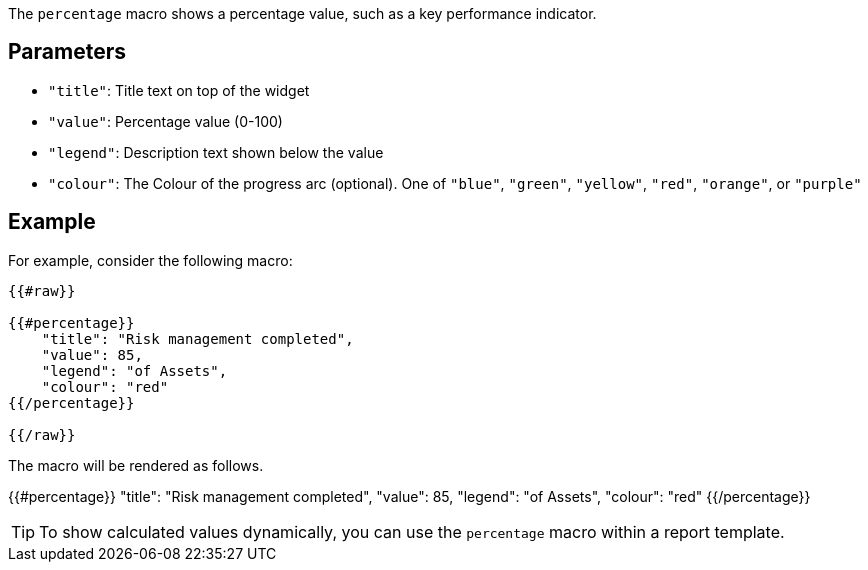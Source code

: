 The `percentage` macro shows a percentage value, such as a key performance indicator. 

== Parameters

* `"title"`: Title text on top of the widget
* `"value"`: Percentage value (0-100)
* `"legend"`: Description text shown below the value
* `"colour"`: The Colour of the progress arc (optional). One of `"blue"`, `"green"`, `"yellow"`, `"red"`, `"orange"`, or `"purple"`

== Example

For example, consider the following macro:

```
{{#raw}}

{{#percentage}}
    "title": "Risk management completed",
    "value": 85,
    "legend": "of Assets",
    "colour": "red"
{{/percentage}}

{{/raw}}
```

The macro will be rendered as follows.

{{#percentage}}
    "title": "Risk management completed",
    "value": 85,
    "legend": "of Assets",
    "colour": "red"
{{/percentage}}


TIP: To show calculated values dynamically, you can use the `percentage` macro within a report template.

